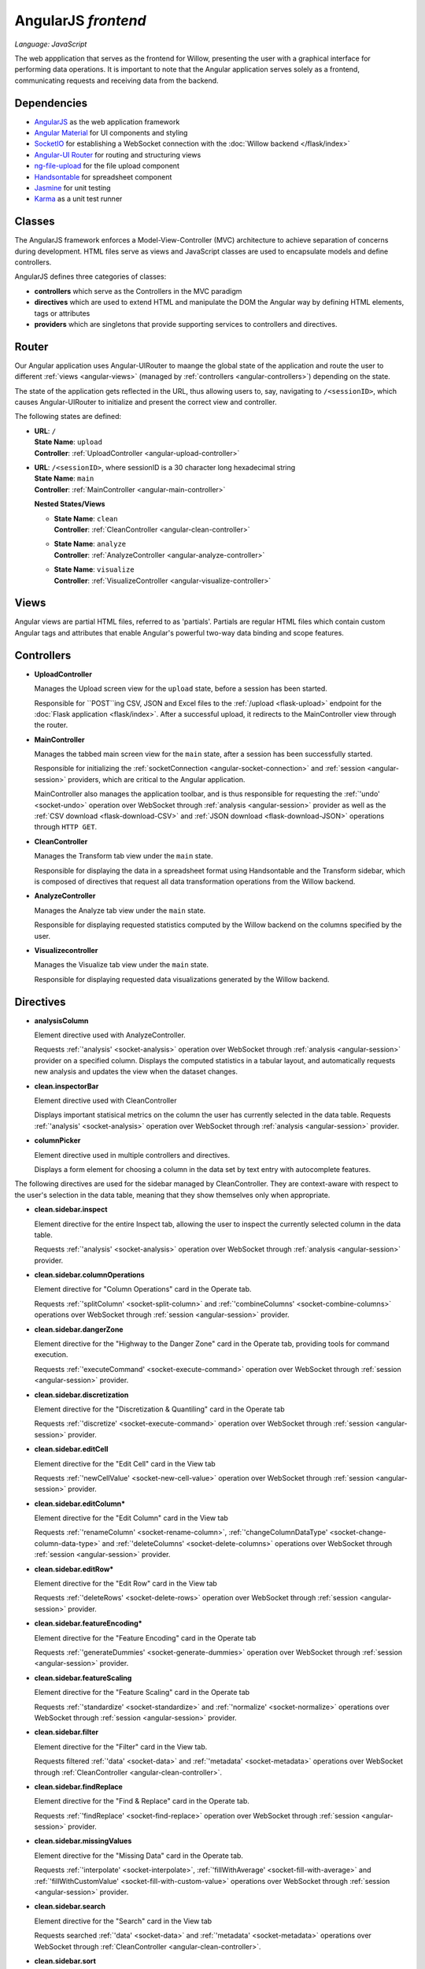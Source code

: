 AngularJS *frontend*
====================

*Language: JavaScript*

The web appplication that serves as the frontend for Willow, presenting the user with a graphical interface for performing data operations. It is important to note that the Angular application serves solely as a frontend, communicating requests and receiving data from the backend. 

Dependencies
------------
*	`AngularJS <https://angularjs.org/>`_ as the web application framework 
*	`Angular Material <https://material.angularjs.org/latest/>`_ for UI components and styling
*	`SocketIO <http://socket.io/>`_ for establishing a WebSocket connection with the :doc:`Willow backend </flask/index>`
*	`Angular-UI Router <https://github.com/angular-ui/ui-router>`_ for routing and structuring views
*	`ng-file-upload <https://github.com/danialfarid/ng-file-upload>`_ for the file upload component 
*	`Handsontable <https://handsontable.com/>`_ for spreadsheet component
*	`Jasmine <http://jasmine.github.io/>`_ for unit testing
*	`Karma <https://karma-runner.github.io/0.13/index.html>`_ as a unit test runner

.. _angular-classes:

Classes
------- 

The AngularJS framework enforces a Model-View-Controller (MVC) architecture to achieve separation of concerns during development. HTML files serve as views and JavaScript classes are used to encapsulate models and define controllers.

AngularJS defines three categories of classes:

*	**controllers** which serve as the Controllers in the MVC paradigm
*	**directives** which are used to extend HTML and manipulate the DOM the Angular way by defining HTML elements, tags or attributes
*	**providers** which are singletons that provide supporting services to controllers and directives. 

.. _angular-router:

Router
------

Our Angular application uses Angular-UIRouter to maange the global state of the application and 
route the user to different :ref:`views <angular-views>` (managed by :ref:`controllers <angular-controllers>`) depending on the state. 

The state of the application gets reflected in the URL, thus allowing users to, say, navigating to ``/<sessionID>``,
which causes Angular-UIRouter to initialize and present the correct view and controller. 

The following states are defined:

*	|	**URL**: ``/``
	|	**State Name**: ``upload``
	|	**Controller**: :ref:`UploadController <angular-upload-controller>`

*	|	**URL**: ``/<sessionID>``, where sessionID is a 30 character long hexadecimal string
	|	**State Name**: ``main``
	|	**Controller**: :ref:`MainController <angular-main-controller>`

	**Nested States/Views**

	*	|	**State Name**: ``clean``
		|	**Controller**: :ref:`CleanController <angular-clean-controller>`

	*	|	**State Name**: ``analyze``
		|	**Controller**: :ref:`AnalyzeController <angular-analyze-controller>`

	*	|	**State Name**: ``visualize``
		|	**Controller**: :ref:`VisualizeController <angular-visualize-controller>`

.. _angular-views:

Views
-----

Angular views are partial HTML files, referred to as 'partials'. Partials are regular HTML files
which contain custom Angular tags and attributes that enable Angular's powerful two-way data binding and scope features. 

.. _angular-controllers:

Controllers
-----------

.. _angular-upload-controller:

*	**UploadController**

	Manages the Upload screen view for the ``upload`` state, before a session has been started. 

	Responsible for ``POST``ing CSV, JSON and Excel files to the :ref:`/upload <flask-upload>` endpoint
	for the :doc:`Flask application <flask/index>`. After a successful upload, it redirects to the MainController view through the router. 

.. _angular-main-controller:

*	**MainController**

	Manages the tabbed main screen view for the ``main`` state, after a session has been successfully started. 

	Responsible for initializing the :ref:`socketConnection <angular-socket-connection>` and :ref:`session <angular-session>` providers,
	which are critical to the Angular application. 

	MainController also manages the application toolbar, and is thus responsible for requesting
	the :ref:`'undo' <socket-undo>` operation over WebSocket through :ref:`analysis <angular-session>` provider as well as the 
	:ref:`CSV download <flask-download-CSV>` and :ref:`JSON download <flask-download-JSON>` operations through ``HTTP GET``.

.. _angular-clean-controller:

*	**CleanController**

	Manages the Transform tab view under the ``main`` state. 

	Responsible for displaying the data in a spreadsheet format using Handsontable and the Transform sidebar, which is composed of
	directives that request all data transformation operations from the Willow backend. 

.. _angular-analyze-controller:

*	**AnalyzeController**

	Manages the Analyze tab view under the ``main`` state. 

	Responsible for displaying requested statistics computed by the Willow backend on the columns specified by the user.

.. _angular-visualize-controller:

*	**Visualizecontroller**

	Manages the Visualize tab view under the ``main`` state.

	Responsible for displaying requested data visualizations generated by the Willow backend. 

.. _angular-directives:

Directives
----------
*	**analysisColumn**

	Element directive used with AnalyzeController. 

	Requests :ref:`'analysis' <socket-analysis>` operation over WebSocket through :ref:`analysis <angular-session>` provider on a specified column.
	Displays the computed statistics in a tabular layout, and automatically requests new analysis and updates the view when the dataset changes.

*	**clean.inspectorBar**

	Element directive used with CleanController

	Displays important statisical metrics on the column the user has currently selected in the data table. Requests :ref:`'analysis' <socket-analysis>` operation over WebSocket through :ref:`analysis <angular-session>` provider. 

*	**columnPicker**

	Element directive used in multiple controllers and directives. 

	Displays a form element for choosing a column in the data set by text entry with autocomplete features. 


The following directives are used for the sidebar managed by CleanController. They are context-aware with respect to the user's selection in the data table, meaning that they show themselves only when appropriate. 

*	**clean.sidebar.inspect**

	Element directive for the entire Inspect tab, allowing the user to inspect the currently selected column in the data table. 

	Requests :ref:`'analysis' <socket-analysis>` operation over WebSocket through :ref:`analysis <angular-session>` provider.

* 	**clean.sidebar.columnOperations**

	Element directive for "Column Operations" card in the Operate tab.

	Requests :ref:`'splitColumn' <socket-split-column>` and :ref:`'combineColumns' <socket-combine-columns>` operations over WebSocket through :ref:`session <angular-session>` provider. 

*	**clean.sidebar.dangerZone**

	Element directive for the "Highway to the Danger Zone" card in the Operate tab, providing tools for command execution. 

	Requests :ref:`'executeCommand' <socket-execute-command>` operation over WebSocket through :ref:`session <angular-session>` provider. 

*	**clean.sidebar.discretization**

	Element directive for the "Discretization & Quantiling" card in the Operate tab

	Requests :ref:`'discretize' <socket-execute-command>` operation over WebSocket through :ref:`session <angular-session>` provider. 

*	**clean.sidebar.editCell**

	Element directive for the "Edit Cell" card in the View tab

	Requests :ref:`'newCellValue' <socket-new-cell-value>` operation over WebSocket through :ref:`session <angular-session>` provider. 

*	**clean.sidebar.editColumn***

	Element directive for the "Edit Column" card in the View tab

	Requests :ref:`'renameColumn' <socket-rename-column>`, :ref:`'changeColumnDataType' <socket-change-column-data-type>` and :ref:`'deleteColumns' <socket-delete-columns>` operations over WebSocket through :ref:`session <angular-session>` provider.  

*	**clean.sidebar.editRow***

	Element directive for the "Edit Row" card in the View tab

	Requests :ref:`'deleteRows' <socket-delete-rows>` operation over WebSocket through :ref:`session <angular-session>` provider.  

*	**clean.sidebar.featureEncoding***

	Element directive for the "Feature Encoding" card in the Operate tab

	Requests :ref:`'generateDummies' <socket-generate-dummies>` operation over WebSocket through :ref:`session <angular-session>` provider.  

*	**clean.sidebar.featureScaling**
	
	Element directive for the "Feature Scaling" card in the Operate tab

	Requests :ref:`'standardize' <socket-standardize>` and :ref:`'normalize' <socket-normalize>` operations over WebSocket through :ref:`session <angular-session>` provider. 

*	**clean.sidebar.filter**

	Element directive for the "Filter" card in the View tab. 

	Requests filtered :ref:`'data' <socket-data>` and :ref:`'metadata' <socket-metadata>` operations over WebSocket through :ref:`CleanController <angular-clean-controller>`.

*	**clean.sidebar.findReplace**

	Element directive for the "Find & Replace" card in the Operate tab. 

	Requests :ref:`'findReplace' <socket-find-replace>` operation over WebSocket through :ref:`session <angular-session>` provider. 

*	**clean.sidebar.missingValues**

	Element directive for the "Missing Data" card in the Operate tab. 

	Requests :ref:`'interpolate' <socket-interpolate>`, :ref:`'fillWithAverage' <socket-fill-with-average>` and :ref:`'fillWithCustomValue' <socket-fill-with-custom-value>` operations over WebSocket through :ref:`session <angular-session>` provider. 

*	**clean.sidebar.search**

	Element directive for the "Search" card in the View tab

	Requests searched :ref:`'data' <socket-data>` and :ref:`'metadata' <socket-metadata>` operations over WebSocket through :ref:`CleanController <angular-clean-controller>`.

*	**clean.sidebar.sort**

	Element directive for the "Sort" card in the View tab

	Requests sorted :ref:`'data' <socket-data>` and :ref:`'metadata' <socket-metadata>` operations over WebSocket through :ref:`CleanController <angular-clean-controller>`.

.. _angular-providers:

Providers
---------

.. _angular-socket-connection:

*	**socketConnection**

	Serves as a façade to the SocketIO library, providing functions for sending requests to the Willow backend using the :doc:`WebSocket API </socketAPI/index>`. Note that the provider makes extensive use of callbacks in order to notify callers of the results of their requested operations. 

.. _angular-session:

*	**session**

	Encapsulates the current session of the client, maintaining data such as the session ID and a copy of the latest metadata of the dataset. The provider also serves as a proxy to the *socketConnection* provider, handling all data laoding, transformation and visualization requests to the Willow backend. Note that the provider makes extensive use of callbacks in order to notify callers of the results of their requested operations. Provides a publisher/subscriber scheme for listening to changes in the dataset. 

.. _angular-analysis:

*	**analysis**

	Proxies all data analysis requests to the **session** provider provides caching functionality for improved performance. Provides a publisher/subscriber scheme for listening to changes in analyses resulting from changes in the dataset.  

.. _angular-dialogs:

*	**dialogs**
	
	Provides universal functions for displaying error dialogs 